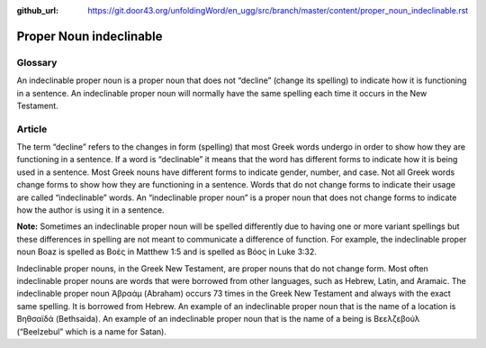 :github_url: https://git.door43.org/unfoldingWord/en_ugg/src/branch/master/content/proper_noun_indeclinable.rst

.. _proper_noun_indeclinable:

Proper Noun indeclinable
========================

Glossary
--------

An indeclinable proper noun is a proper noun that does not “decline” (change its spelling) to indicate how it is functioning in a sentence. An indeclinable proper noun will normally have the same spelling each time it occurs in the New Testament. 

Article
-------

The term “decline” refers to the changes in form (spelling) that most Greek words undergo in order to show how they are functioning in a sentence. If a word is “declinable” it means that the word has different forms to indicate how it is being used in a sentence. Most Greek nouns have different forms to indicate gender, number, and case. Not all Greek words change forms to show how they are functioning in a sentence. Words that do not change forms to indicate their usage are called “indeclinable” words. An “indeclinable proper noun” is a proper noun that does not change forms to indicate how the author is using it in a sentence. 

**Note:** Sometimes an indeclinable proper noun will be spelled differently due to having one or more variant spellings but these differences in spelling are not meant to communicate a difference of function. For example, the indeclinable proper noun Boaz is spelled as Βοὲς in Matthew 1:5 and is spelled as Βόος in Luke 3:32.

Indeclinable proper nouns, in the Greek New Testament, are proper nouns that do not change form. Most often indeclinable proper nouns are words that were borrowed from other languages, such as Hebrew, Latin, and Aramaic. The indeclinable proper noun Ἀβραάμ (Abraham) occurs 73 times in the Greek New Testament and always with the exact same spelling. It is borrowed from Hebrew. An example of an indeclinable proper noun that is the name of a location is Βηθσαϊδά (Bethsaida). An example of an indeclinable proper noun that is the name of a being is Βεελζεβούλ (“Beelzebul” which is a name for Satan).

